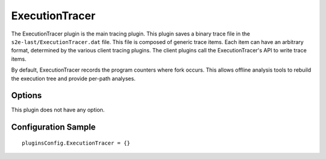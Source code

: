 ===============
ExecutionTracer
===============

The ExecutionTracer plugin is the main tracing plugin.
This plugin saves a binary trace file in the ``s2e-last/ExecutionTracer.dat`` file.
This file is composed of generic trace items. Each item can have an arbitrary format, determined by the various client tracing plugins.
The client plugins call the ExecutionTracer's API to write trace items.

By default, ExecutionTracer records the program counters where fork occurs.
This allows offline analysis tools to rebuild the execution tree and provide per-path analyses.

Options
-------

This plugin does not have any option.


Configuration Sample
--------------------

::

    pluginsConfig.ExecutionTracer = {}

